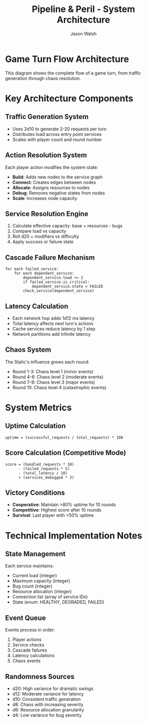 #+TITLE: Pipeline & Peril - System Architecture
#+AUTHOR: Jason Walsh
#+DESCRIPTION: Game flow and system architecture diagrams

* Game Turn Flow Architecture

This diagram shows the complete flow of a game turn, from traffic generation through chaos resolution.

#+begin_src mermaid :file architecture.png :exports results
graph TD
    %% Player Turn Flow
    Start([Start Turn]) --> Traffic[Roll 2d10 for Traffic]
    Traffic --> Distribute[Distribute Load Tokens]
    Distribute --> Actions[Player Actions x3]
    
    Actions --> Build[Build Service]
    Actions --> Connect[Connect Services]
    Actions --> Allocate[Allocate Resources]
    Actions --> Debug[Debug Services]
    Actions --> Scale[Scale Service]
    
    Build --> Resolution
    Connect --> Resolution
    Allocate --> Resolution
    Debug --> Resolution
    Scale --> Resolution
    
    Resolution[Resolution Phase] --> ServiceCheck{Service Check}
    ServiceCheck -->|Pass| Success[Handle Load]
    ServiceCheck -->|Fail| Cascade[Cascade Failure]
    
    Success --> Latency[Roll d12 for Latency]
    Cascade --> Latency
    
    Latency --> Chaos[Chaos Phase]
    Chaos --> ChaosRoll[Roll d8]
    ChaosRoll --> ChaosEffect[Apply Effect]
    
    ChaosEffect --> EndTurn{End Turn}
    EndTurn -->|More Rounds| Start
    EndTurn -->|Game End| Victory{Check Victory}
    
    %% Service States
    subgraph Service States
        Healthy[Healthy Service]
        Degraded[Degraded Service]
        Failed[Failed Service]
        
        Healthy -->|Bug| Degraded
        Degraded -->|Debug| Healthy
        Degraded -->|Overload| Failed
        Failed -->|Repair| Degraded
    end

    style Start fill:#90EE90
    style Victory fill:#FFD700
    style Failed fill:#FF6B6B
    style Chaos fill:#FF8C00
#+end_src

* Key Architecture Components

** Traffic Generation System
- Uses 2d10 to generate 2-20 requests per turn
- Distributes load across entry point services
- Scales with player count and round number

** Action Resolution System
Each player action modifies the system state:
- *Build*: Adds new nodes to the service graph
- *Connect*: Creates edges between nodes
- *Allocate*: Assigns resources to nodes
- *Debug*: Removes negative states from nodes
- *Scale*: Increases node capacity

** Service Resolution Engine
1. Calculate effective capacity: base + resources - bugs
2. Compare load vs capacity
3. Roll d20 + modifiers vs difficulty
4. Apply success or failure state

** Cascade Failure Mechanism
#+begin_example
for each failed_service:
    for each dependent_service:
        dependent_service.load += 2
        if failed_service.is_critical:
            dependent_service.state = FAILED
        check_service(dependent_service)
#+end_example

** Latency Calculation
- Each network hop adds 1d12 ms latency
- Total latency affects next turn's actions
- Cache services reduce latency by 1 step
- Network partitions add infinite latency

** Chaos System
The Static's influence grows each round:
- Round 1-3: Chaos level 1 (minor events)
- Round 4-6: Chaos level 2 (moderate events)
- Round 7-9: Chaos level 3 (major events)
- Round 10: Chaos level 4 (catastrophic events)

* System Metrics

** Uptime Calculation
#+begin_example
uptime = (successful_requests / total_requests) * 100
#+end_example

** Score Calculation (Competitive Mode)
#+begin_example
score = (handled_requests * 10) 
      - (failed_requests * 5)
      - (total_latency / 10)
      + (services_debugged * 3)
#+end_example

** Victory Conditions
- *Cooperative*: Maintain >80% uptime for 10 rounds
- *Competitive*: Highest score after 10 rounds
- *Survival*: Last player with >50% uptime

* Technical Implementation Notes

** State Management
Each service maintains:
- Current load (integer)
- Maximum capacity (integer)
- Bug count (integer)
- Resource allocation (integer)
- Connection list (array of service IDs)
- State (enum: HEALTHY, DEGRADED, FAILED)

** Event Queue
Events process in order:
1. Player actions
2. Service checks
3. Cascade failures
4. Latency calculations
5. Chaos events

** Randomness Sources
- d20: High variance for dramatic swings
- d12: Moderate variance for latency
- d10: Consistent traffic generation
- d8: Chaos with increasing severity
- d6: Resource allocation granularity
- d4: Low variance for bug severity